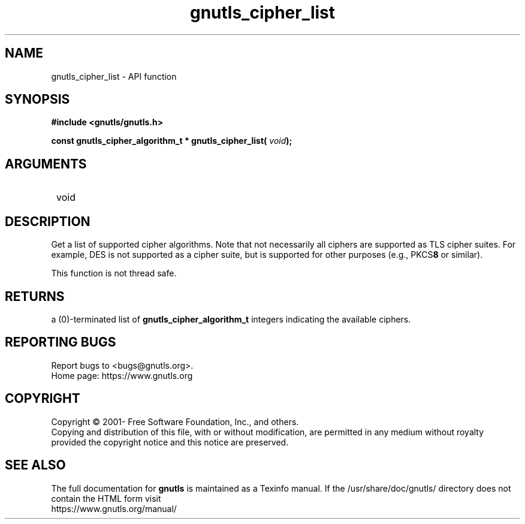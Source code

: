 .\" DO NOT MODIFY THIS FILE!  It was generated by gdoc.
.TH "gnutls_cipher_list" 3 "3.7.0" "gnutls" "gnutls"
.SH NAME
gnutls_cipher_list \- API function
.SH SYNOPSIS
.B #include <gnutls/gnutls.h>
.sp
.BI "const gnutls_cipher_algorithm_t * gnutls_cipher_list( " void ");"
.SH ARGUMENTS
.IP " void" 12
.SH "DESCRIPTION"

Get a list of supported cipher algorithms.  Note that not
necessarily all ciphers are supported as TLS cipher suites.  For
example, DES is not supported as a cipher suite, but is supported
for other purposes (e.g., PKCS\fB8\fP or similar).

This function is not thread safe.
.SH "RETURNS"
a (0)\-terminated list of \fBgnutls_cipher_algorithm_t\fP
integers indicating the available ciphers.
.SH "REPORTING BUGS"
Report bugs to <bugs@gnutls.org>.
.br
Home page: https://www.gnutls.org

.SH COPYRIGHT
Copyright \(co 2001- Free Software Foundation, Inc., and others.
.br
Copying and distribution of this file, with or without modification,
are permitted in any medium without royalty provided the copyright
notice and this notice are preserved.
.SH "SEE ALSO"
The full documentation for
.B gnutls
is maintained as a Texinfo manual.
If the /usr/share/doc/gnutls/
directory does not contain the HTML form visit
.B
.IP https://www.gnutls.org/manual/
.PP
